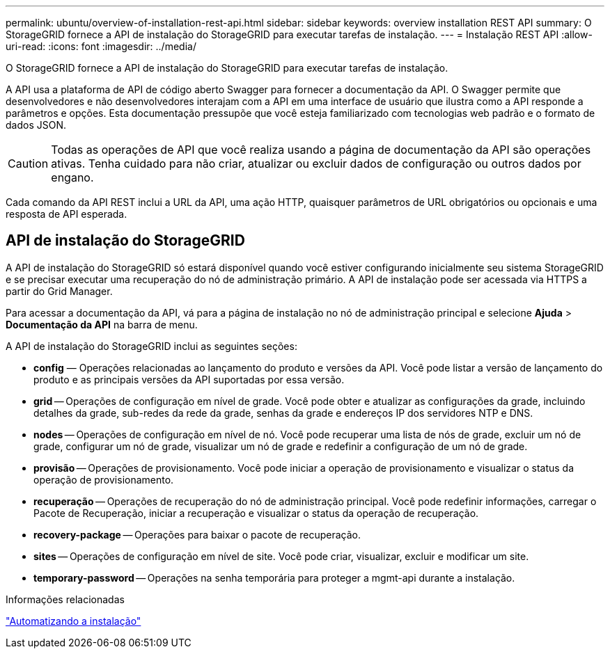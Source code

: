 ---
permalink: ubuntu/overview-of-installation-rest-api.html 
sidebar: sidebar 
keywords: overview installation REST API 
summary: O StorageGRID fornece a API de instalação do StorageGRID para executar tarefas de instalação. 
---
= Instalação REST API
:allow-uri-read: 
:icons: font
:imagesdir: ../media/


[role="lead"]
O StorageGRID fornece a API de instalação do StorageGRID para executar tarefas de instalação.

A API usa a plataforma de API de código aberto Swagger para fornecer a documentação da API.  O Swagger permite que desenvolvedores e não desenvolvedores interajam com a API em uma interface de usuário que ilustra como a API responde a parâmetros e opções.  Esta documentação pressupõe que você esteja familiarizado com tecnologias web padrão e o formato de dados JSON.


CAUTION: Todas as operações de API que você realiza usando a página de documentação da API são operações ativas.  Tenha cuidado para não criar, atualizar ou excluir dados de configuração ou outros dados por engano.

Cada comando da API REST inclui a URL da API, uma ação HTTP, quaisquer parâmetros de URL obrigatórios ou opcionais e uma resposta de API esperada.



== API de instalação do StorageGRID

A API de instalação do StorageGRID só estará disponível quando você estiver configurando inicialmente seu sistema StorageGRID e se precisar executar uma recuperação do nó de administração primário.  A API de instalação pode ser acessada via HTTPS a partir do Grid Manager.

Para acessar a documentação da API, vá para a página de instalação no nó de administração principal e selecione *Ajuda* > *Documentação da API* na barra de menu.

A API de instalação do StorageGRID inclui as seguintes seções:

* *config* — Operações relacionadas ao lançamento do produto e versões da API.  Você pode listar a versão de lançamento do produto e as principais versões da API suportadas por essa versão.
* *grid* -- Operações de configuração em nível de grade.  Você pode obter e atualizar as configurações da grade, incluindo detalhes da grade, sub-redes da rede da grade, senhas da grade e endereços IP dos servidores NTP e DNS.
* *nodes* -- Operações de configuração em nível de nó.  Você pode recuperar uma lista de nós de grade, excluir um nó de grade, configurar um nó de grade, visualizar um nó de grade e redefinir a configuração de um nó de grade.
* *provisão* -- Operações de provisionamento.  Você pode iniciar a operação de provisionamento e visualizar o status da operação de provisionamento.
* *recuperação* -- Operações de recuperação do nó de administração principal.  Você pode redefinir informações, carregar o Pacote de Recuperação, iniciar a recuperação e visualizar o status da operação de recuperação.
* *recovery-package* -- Operações para baixar o pacote de recuperação.
* *sites* -- Operações de configuração em nível de site.  Você pode criar, visualizar, excluir e modificar um site.
* *temporary-password* -- Operações na senha temporária para proteger a mgmt-api durante a instalação.


.Informações relacionadas
link:automating-installation.html["Automatizando a instalação"]
